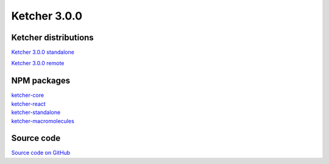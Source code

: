 Ketcher 3.0.0
--------------

Ketcher distributions
^^^^^^^^^^^^^^^^^^^^^

`Ketcher 3.0.0 standalone <https://lifescience.opensource.epam.com/downloads/ketcher/ketcher-v3.0.0/ketcher-standalone-3.0.0.zip>`__

`Ketcher 3.0.0 remote <https://lifescience.opensource.epam.com/downloads/ketcher/ketcher-v3.0.0/ketcher-remote-3.0.0.zip>`__


NPM packages
^^^^^^^^^^^^

| `ketcher-core <https://www.npmjs.com/package/ketcher-core/v/3.0.0>`__
| `ketcher-react <https://www.npmjs.com/package/ketcher-react/v/3.0.0>`__
| `ketcher-standalone <https://www.npmjs.com/package/ketcher-standalone/v/3.0.0>`__
| `ketcher-macromolecules <https://www.npmjs.com/package/ketcher-macromolecules/v/3.0.0>`__


Source code
^^^^^^^^^^^

`Source code on GitHub <https://github.com/epam/ketcher/releases/tag/v3.0.0>`__
